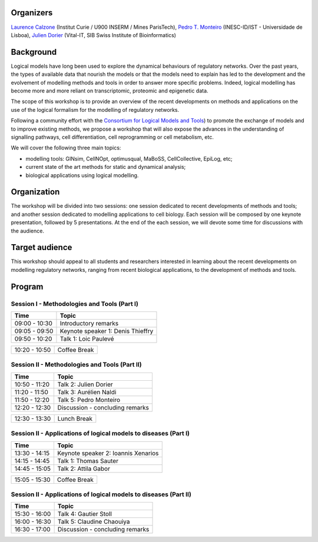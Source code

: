 .. title: [BC]2 workshop on logical modelling of biological regulatory networks 
.. date: 2017/03/24 08:03:46
.. link: 
.. type: text

Organizers
==========

`Laurence Calzone <https://science.curie.fr/members/laurence-calzone/>`_ (Institut Curie / U900 INSERM / Mines ParisTech), `Pedro T. Monteiro <http://pedromonteiro.org/>`_ (INESC-ID/IST - Universidade de Lisboa), `Julien Dorier <https://www.vital-it.ch/about/team>`_ (Vital-IT, SIB Swiss Institute of Bioinformatics)

 

Background
==========

Logical models have long been used to explore the dynamical behaviours of regulatory networks. Over the past years, the types of available data that nourish the models or that the models need to explain has led to the development and the evolvement of modelling methods and tools in order to answer more specific problems. Indeed, logical modelling has become more and more reliant on transcriptomic, proteomic and epigenetic data.

The scope of this workshop is to provide an overview of the recent developments on methods and applications on the use of the logical formalism for the modelling of regulatory networks.

Following a community effort with the `Consortium for Logical Models and Tools <http://colomoto.org>`_) to promote the exchange of models and to improve existing methods, we propose a workshop that will also expose the advances in the understanding of signalling pathways, cell differentiation, cell reprogramming or cell metabolism, etc.

We will cover the following three main topics:

* modelling tools: GINsim, CellNOpt, optimusqual, MaBoSS, CellCollective, EpiLog, etc;
* current state of the art methods for static and dynamical analysis;
* biological applications using logical modelling.

 

Organization
============

The workshop will be divided into two sessions: one session dedicated to recent developments of methods and tools; and another session dedicated to modelling applications to cell biology. Each session will be composed by one keynote presentation, followed by 5 presentations. At the end of the each session, we will devote some time for discussions with the audience.

 

Target audience
===============

This workshop should appeal to all students and researchers interested in learning about the recent developments on modelling regulatory networks, ranging from recent biological applications, to the development of methods and tools.



Program
=======

Session I - Methodologies and Tools (Part I)
--------------------------------------------

=============  ===========================================
Time           Topic
=============  ===========================================
09:00 - 10:30  Introductory remarks
09:05 - 09:50  Keynote speaker 1: Denis Thieffry
09:50 - 10:20  Talk 1: Loic  Paulevé
=============  ===========================================

=============  ===========================================
10:20 - 10:50  Coffee Break
=============  ===========================================

Session II - Methodologies and Tools (Part II)
----------------------------------------------

=============  ===========================================
Time           Topic
=============  ===========================================
10:50 - 11:20  Talk 2: Julien Dorier
11:20 - 11:50  Talk 3: Aurélien Naldi
11:50 - 12:20  Talk 5: Pedro Monteiro
12:20 - 12:30  Discussion - concluding remarks
=============  ===========================================

=============  ===========================================
12:30 - 13:30  Lunch Break
=============  ===========================================

Session II - Applications of logical models to diseases (Part I)
-----------------------------------------------------------------

=============  ===========================================
Time           Topic
=============  ===========================================
13:30 - 14:15  Keynote speaker 2: Ioannis Xenarios
14:15 - 14:45  Talk 1: Thomas Sauter
14:45 - 15:05  Talk 2: Attila Gabor
=============  ===========================================

=============  ===========================================
15:05 - 15:30  Coffee Break
=============  ===========================================

Session II - Applications of logical models to diseases (Part II)
-----------------------------------------------------------------

=============  ===========================================
Time           Topic
=============  =========================================== 
15:30 - 16:00  Talk 4: Gautier Stoll
16:00 - 16:30  Talk 5: Claudine Chaouiya
16:30 - 17:00  Discussion - concluding remarks
=============  ===========================================

